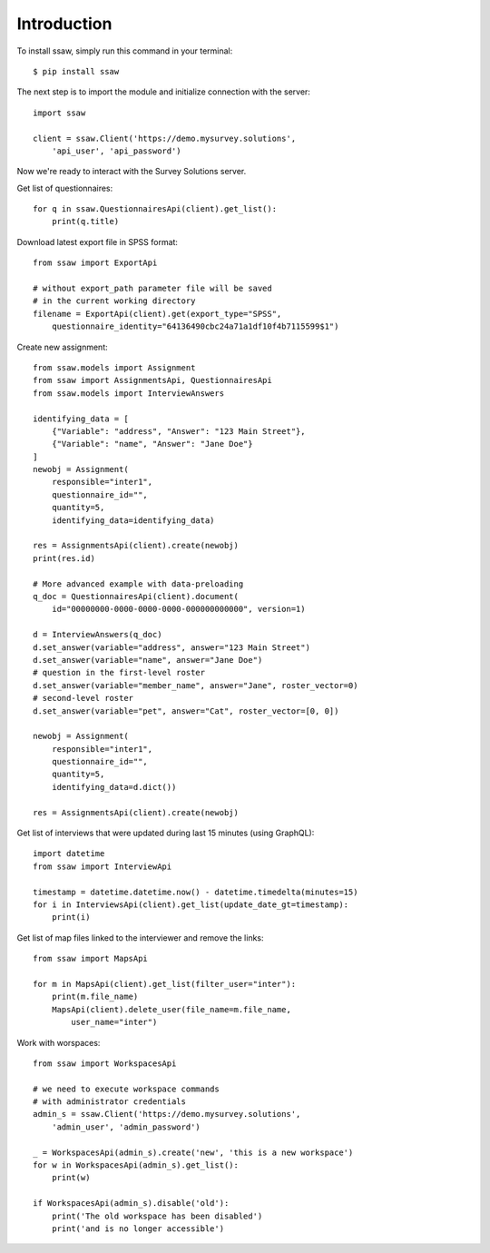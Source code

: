 Introduction
============

To install ssaw, simply run this command in your terminal::

    $ pip install ssaw

The next step is to import the module and initialize connection with the server::

    import ssaw

    client = ssaw.Client('https://demo.mysurvey.solutions',
        'api_user', 'api_password')

Now we're ready to interact with the Survey Solutions server.

Get list of questionnaires::

    for q in ssaw.QuestionnairesApi(client).get_list():
        print(q.title)


Download latest export file in SPSS format::

    from ssaw import ExportApi

    # without export_path parameter file will be saved
    # in the current working directory
    filename = ExportApi(client).get(export_type="SPSS",    
        questionnaire_identity="64136490cbc24a71a1df10f4b7115599$1")


Create new assignment::

    from ssaw.models import Assignment
    from ssaw import AssignmentsApi, QuestionnairesApi
    from ssaw.models import InterviewAnswers

    identifying_data = [
        {"Variable": "address", "Answer": "123 Main Street"},
        {"Variable": "name", "Answer": "Jane Doe"}
    ]
    newobj = Assignment(
        responsible="inter1",
        questionnaire_id="",
        quantity=5,
        identifying_data=identifying_data)

    res = AssignmentsApi(client).create(newobj)
    print(res.id)

    # More advanced example with data-preloading
    q_doc = QuestionnairesApi(client).document(
        id="00000000-0000-0000-0000-000000000000", version=1)

    d = InterviewAnswers(q_doc)
    d.set_answer(variable="address", answer="123 Main Street")
    d.set_answer(variable="name", answer="Jane Doe")
    # question in the first-level roster
    d.set_answer(variable="member_name", answer="Jane", roster_vector=0)
    # second-level roster
    d.set_answer(variable="pet", answer="Cat", roster_vector=[0, 0])

    newobj = Assignment(
        responsible="inter1",
        questionnaire_id="",
        quantity=5,
        identifying_data=d.dict())

    res = AssignmentsApi(client).create(newobj)


Get list of interviews that were updated during last 15 minutes (using GraphQL)::

    import datetime
    from ssaw import InterviewApi

    timestamp = datetime.datetime.now() - datetime.timedelta(minutes=15)
    for i in InterviewsApi(client).get_list(update_date_gt=timestamp):
        print(i)


Get list of map files linked to the interviewer and remove the links::

    from ssaw import MapsApi

    for m in MapsApi(client).get_list(filter_user="inter"):
        print(m.file_name)
        MapsApi(client).delete_user(file_name=m.file_name,
            user_name="inter")


Work with worspaces::

    from ssaw import WorkspacesApi

    # we need to execute workspace commands
    # with administrator credentials
    admin_s = ssaw.Client('https://demo.mysurvey.solutions',
        'admin_user', 'admin_password')

    _ = WorkspacesApi(admin_s).create('new', 'this is a new workspace')
    for w in WorkspacesApi(admin_s).get_list():
        print(w)

    if WorkspacesApi(admin_s).disable('old'):
        print('The old workspace has been disabled')
        print('and is no longer accessible')

